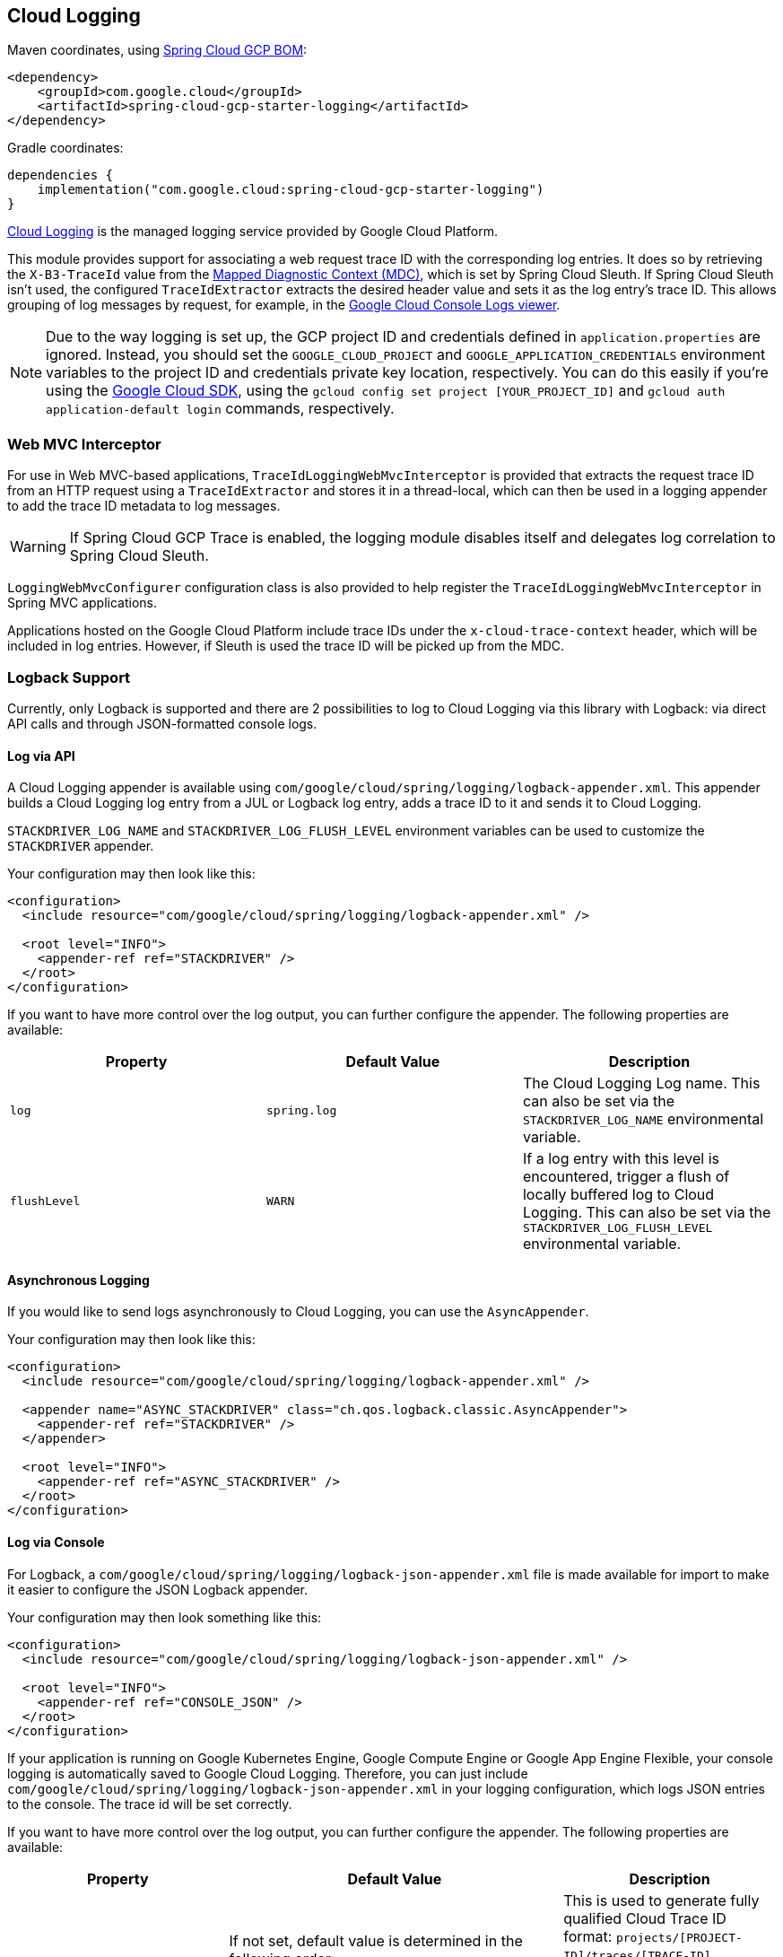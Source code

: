 == Cloud Logging

Maven coordinates, using <<getting-started.adoc#_bill_of_materials, Spring Cloud GCP BOM>>:

[source,xml]
----
<dependency>
    <groupId>com.google.cloud</groupId>
    <artifactId>spring-cloud-gcp-starter-logging</artifactId>
</dependency>
----

Gradle coordinates:

[source]
----
dependencies {
    implementation("com.google.cloud:spring-cloud-gcp-starter-logging")
}
----

https://cloud.google.com/logging/[Cloud Logging] is the managed logging service provided by Google Cloud Platform.

This module provides support for associating a web request trace ID with the corresponding log entries.
It does so by retrieving the `X-B3-TraceId` value from the https://logback.qos.ch/manual/mdc.html[Mapped Diagnostic Context (MDC)], which is set by Spring Cloud Sleuth.
If Spring Cloud Sleuth isn't used, the configured `TraceIdExtractor` extracts the desired header value and sets it as the log entry's trace ID.
This allows grouping of log messages by request, for example, in the https://console.cloud.google.com/logs/viewer[Google Cloud Console Logs viewer].

NOTE: Due to the way logging is set up, the GCP project ID and credentials defined in `application.properties` are ignored.
Instead, you should set the `GOOGLE_CLOUD_PROJECT` and `GOOGLE_APPLICATION_CREDENTIALS` environment variables to the project ID and credentials private key location, respectively.
You can do this easily if you're using the https://cloud.google.com/sdk[Google Cloud SDK], using the `gcloud config set project [YOUR_PROJECT_ID]` and `gcloud auth application-default login` commands, respectively.

=== Web MVC Interceptor

For use in Web MVC-based applications, `TraceIdLoggingWebMvcInterceptor` is provided that extracts the request trace ID from an HTTP request using a `TraceIdExtractor` and stores it in a thread-local, which can then be used in a logging appender to add the trace ID metadata to log messages.

WARNING: If Spring Cloud GCP Trace is enabled, the logging module disables itself and delegates log correlation to Spring Cloud Sleuth.

`LoggingWebMvcConfigurer` configuration class is also provided to help register the `TraceIdLoggingWebMvcInterceptor` in Spring MVC applications.

Applications hosted on the Google Cloud Platform include trace IDs under the `x-cloud-trace-context` header, which will be included in log entries.
However, if Sleuth is used the trace ID will be picked up from the MDC.

=== Logback Support

Currently, only Logback is supported and there are 2 possibilities to log to Cloud Logging via this library with Logback: via direct API calls and through JSON-formatted console logs.

==== Log via API
A Cloud Logging appender is available using `com/google/cloud/spring/logging/logback-appender.xml`.
This appender builds a Cloud Logging log entry from a JUL or Logback log entry, adds a trace ID to it and sends it to Cloud Logging.

`STACKDRIVER_LOG_NAME` and `STACKDRIVER_LOG_FLUSH_LEVEL` environment variables can be used to customize the `STACKDRIVER` appender.

Your configuration may then look like this:
[source, xml]
----
<configuration>
  <include resource="com/google/cloud/spring/logging/logback-appender.xml" />

  <root level="INFO">
    <appender-ref ref="STACKDRIVER" />
  </root>
</configuration>
----

If you want to have more control over the log output, you can further configure the appender.
The following properties are available:

[options="header",]
|=======================================================================
| Property | Default Value | Description
| `log` | `spring.log` | The Cloud Logging Log name.
This can also be set via the `STACKDRIVER_LOG_NAME` environmental variable.
| `flushLevel` | `WARN` | If a log entry with this level is encountered, trigger a flush of locally buffered log to Cloud Logging.
This can also be set via the `STACKDRIVER_LOG_FLUSH_LEVEL` environmental variable.
|=======================================================================

==== Asynchronous Logging

If you would like to send logs asynchronously to Cloud Logging, you can use the `AsyncAppender`.

Your configuration may then look like this:
[source, xml]
----
<configuration>
  <include resource="com/google/cloud/spring/logging/logback-appender.xml" />

  <appender name="ASYNC_STACKDRIVER" class="ch.qos.logback.classic.AsyncAppender">
    <appender-ref ref="STACKDRIVER" />
  </appender>

  <root level="INFO">
    <appender-ref ref="ASYNC_STACKDRIVER" />
  </root>
</configuration>
----

==== Log via Console

For Logback, a `com/google/cloud/spring/logging/logback-json-appender.xml` file is made available for import to make it easier to configure the JSON Logback appender.

Your configuration may then look something like this:
[source, xml]
----
<configuration>
  <include resource="com/google/cloud/spring/logging/logback-json-appender.xml" />

  <root level="INFO">
    <appender-ref ref="CONSOLE_JSON" />
  </root>
</configuration>
----

If your application is running on Google Kubernetes Engine, Google Compute Engine or Google App Engine Flexible, your console logging is automatically saved to Google Cloud Logging.
Therefore, you can just include `com/google/cloud/spring/logging/logback-json-appender.xml` in your logging configuration, which logs JSON entries to the console.
The trace id will be set correctly.

If you want to have more control over the log output, you can further configure the appender.
The following properties are available:

[options="header",]
|=======================================================================
| Property | Default Value | Description
| `projectId`
a| If not set, default value is determined in the following order:

1. `SPRING_CLOUD_GCP_LOGGING_PROJECT_ID` Environmental Variable.
2. Value of `DefaultGcpProjectIdProvider.getProjectId()`
a| This is used to generate fully qualified Cloud Trace ID format: `projects/[PROJECT-ID]/traces/[TRACE-ID]`.

This format is required to correlate trace between Cloud Trace and Cloud Logging.

If `projectId` is not set and cannot be determined, then it'll log `traceId` without the fully qualified format.
| `includeTraceId` | `true` | Should the `traceId` be included
| `includeSpanId` | `true` | Should the `spanId` be included
| `includeLevel` | `true` | Should the severity be included
| `includeThreadName` | `true` | Should the thread name be included
| `includeMDC` | `true` | Should all MDC properties be included.
The MDC properties `X-B3-TraceId`, `X-B3-SpanId` and `X-Span-Export` provided by Spring Sleuth will get excluded as they get handled separately
| `includeLoggerName` | `true` | Should the name of the logger be included
| `includeFormattedMessage` | `true` | Should the formatted log message be included.
| `includeExceptionInMessage` | `true` | Should the stacktrace be appended to the formatted log message.
This setting is only evaluated if `includeFormattedMessage` is `true`
| `includeContextName` | `true` | Should the logging context be included
| `includeMessage` | `false` | Should the log message with blank placeholders be included
| `includeException` | `false` | Should the stacktrace be included as a own field
| `serviceContext` | none | Define the Stackdriver service context data (service and version). This allows filtering of error reports for service and version in the https://console.cloud.google.com/errors[Google Cloud Error Reporting View].
| `customJson` | none | Defines custom json data. Data will be added to the json output.
| `loggingEventEnhancer` | none
| Name of a class implementing `JsonLoggingEventEnhancer` which modifies the JSON logging output. This tag is repeatable.

Examples are provided in the link:https://github.com/GoogleCloudPlatform/spring-cloud-gcp/tree/master/spring-cloud-gcp-logging/src/main/java/com/google/cloud/spring/logging/extensions[extensions package].

- link:https://github.com/GoogleCloudPlatform/spring-cloud-gcp/tree/master/spring-cloud-gcp-logging/src/main/java/com/google/cloud/spring/logging/extensions/LogstashLoggingEventEnhancer.java[Logstash Enhancer]

|=======================================================================

This is an example of such an Logback configuration:

[source, xml]
----
<configuration >
  <property name="projectId" value="${projectId:-${GOOGLE_CLOUD_PROJECT}}"/>

  <appender name="CONSOLE_JSON" class="ch.qos.logback.core.ConsoleAppender">
    <encoder class="ch.qos.logback.core.encoder.LayoutWrappingEncoder">
      <layout class="com.google.cloud.spring.logging.StackdriverJsonLayout">
        <projectId>${projectId}</projectId>

        <!--<includeTraceId>true</includeTraceId>-->
        <!--<includeSpanId>true</includeSpanId>-->
        <!--<includeLevel>true</includeLevel>-->
        <!--<includeThreadName>true</includeThreadName>-->
        <!--<includeMDC>true</includeMDC>-->
        <!--<includeLoggerName>true</includeLoggerName>-->
        <!--<includeFormattedMessage>true</includeFormattedMessage>-->
        <!--<includeExceptionInMessage>true</includeExceptionInMessage>-->
        <!--<includeContextName>true</includeContextName>-->
        <!--<includeMessage>false</includeMessage>-->
        <!--<includeException>false</includeException>-->
        <!--<serviceContext>
              <service>service-name</service>
              <version>service-version</version>
            </serviceContext>-->
        <!--<customJson>{"custom-key": "custom-value"}</customJson>-->
        <!--<loggingEventEnhancer>your.package.YourLoggingEventEnhancer</loggingEventEnhancer> -->
      </layout>
    </encoder>
  </appender>
</configuration>
----

=== Sample

A https://github.com/GoogleCloudPlatform/spring-cloud-gcp/tree/main/spring-cloud-gcp-samples/spring-cloud-gcp-logging-sample[Sample Spring Boot Application] is provided to show how to use the Cloud logging starter.
